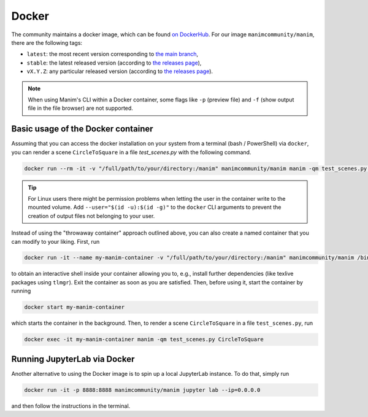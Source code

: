 Docker
======

The community maintains a docker image, which can be found
`on DockerHub <https://hub.docker.com/r/manimcommunity/manim>`__.
For our image ``manimcommunity/manim``, there are the following tags:

- ``latest``: the most recent version corresponding
  to `the main branch <https://github.com/ManimCommunity/manim>`__,
- ``stable``: the latest released version (according to
  `the releases page <https://github.com/ManimCommunity/manim/releases>`__),
- ``vX.Y.Z``: any particular released version (according to
  `the releases page <https://github.com/ManimCommunity/manim/releases>`__).

.. note::

   When using Manim's CLI within a Docker container, some flags like
   ``-p`` (preview file) and ``-f`` (show output file in the file browser)
   are not supported.


Basic usage of the Docker container
-----------------------------------

Assuming that you can access the docker installation on your system
from a terminal (bash / PowerShell) via ``docker``, you can
render a scene ``CircleToSquare`` in a file `test_scenes.py`
with the following command.

.. code-block:: bash

   docker run --rm -it -v "/full/path/to/your/directory:/manim" manimcommunity/manim manim -qm test_scenes.py CircleToSquare

.. tip::

   For Linux users there might be permission problems when letting the
   user in the container write to the mounted volume.
   Add ``--user="$(id -u):$(id -g)"`` to the ``docker`` CLI arguments
   to prevent the creation of output files not belonging to your user.


Instead of using the "throwaway container" approach outlined
above, you can also create a named container that you can
modify to your liking. First, run

.. code-block:: sh

   docker run -it --name my-manim-container -v "/full/path/to/your/directory:/manim" manimcommunity/manim /bin/bash


to obtain an interactive shell inside your container allowing you
to, e.g., install further dependencies (like texlive packages using
``tlmgr``). Exit the container as soon as you are satisfied. Then,
before using it, start the container by running

.. code-block:: sh

   docker start my-manim-container

which starts the container in the background. Then, to render
a scene ``CircleToSquare`` in a file ``test_scenes.py``, run

.. code-block:: sh

   docker exec -it my-manim-container manim -qm test_scenes.py CircleToSquare


Running JupyterLab via Docker
-----------------------------

Another alternative to using the Docker image is to spin up a
local JupyterLab instance. To do that, simply run

.. code-block:: sh

   docker run -it -p 8888:8888 manimcommunity/manim jupyter lab --ip=0.0.0.0

and then follow the instructions in the terminal.